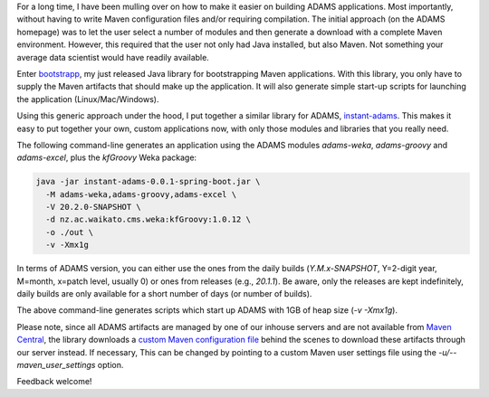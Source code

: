 .. title: Custom ADAMS applications
.. slug: custom-adams-applications
.. date: 2020-02-25 12:38:00 UTC+13:00
.. tags: 
.. status: 
.. category: 
.. link: 
.. description: 
.. type: text
.. author: FracPete

For a long time, I have been mulling over on how to make it easier on building
ADAMS applications. Most importantly, without having to write Maven configuration files
and/or requiring compilation. The initial approach (on the ADAMS homepage) was
to let the user select a number of modules and then generate a download with
a complete Maven environment. However, this required that the user not only
had Java installed, but also Maven. Not something your average data scientist
would have readily available.

Enter `bootstrapp <https://github.com/fracpete/bootstrapp>`__, my just released
Java library for bootstrapping Maven applications. With this library, you only 
have to supply the Maven artifacts that should make up the application. It will 
also generate simple start-up scripts for launching the application (Linux/Mac/Windows).

Using this generic approach under the hood, I put together a similar library for ADAMS, 
`instant-adams <https://github.com/waikato-datamining/instant-adams>`__. 
This makes it easy to put together your own, custom applications now, 
with only those modules and libraries that you really need.

The following command-line generates an application using the ADAMS modules
*adams-weka*, *adams-groovy* and *adams-excel*, plus the *kfGroovy* Weka
package:

.. code:: 

   java -jar instant-adams-0.0.1-spring-boot.jar \
     -M adams-weka,adams-groovy,adams-excel \
     -V 20.2.0-SNAPSHOT \
     -d nz.ac.waikato.cms.weka:kfGroovy:1.0.12 \
     -o ./out \
     -v -Xmx1g

In terms of ADAMS version, you can either use the ones from the daily builds
(*Y.M.x-SNAPSHOT*, Y=2-digit year, M=month, x=patch level, usually 0) or ones
from releases (e.g., *20.1.1*). Be aware, only the releases are kept indefinitely,
daily builds are only available for a short number of days (or number of builds).

The above command-line generates scripts which start up ADAMS with 1GB of
heap size (*-v -Xmx1g*).

Please note, since all ADAMS artifacts are managed by one of our inhouse servers and are
not available from `Maven Central <https://search.maven.org/>`__, the library
downloads a `custom Maven configuration file <https://raw.githubusercontent.com/waikato-datamining/adams-website/master/files/resources/settings.xml>`__
behind the scenes to download these artifacts through our server instead. If 
necessary, This can be changed by pointing to a custom Maven user settings file 
using the *-u/--maven_user_settings* option.

Feedback welcome!

